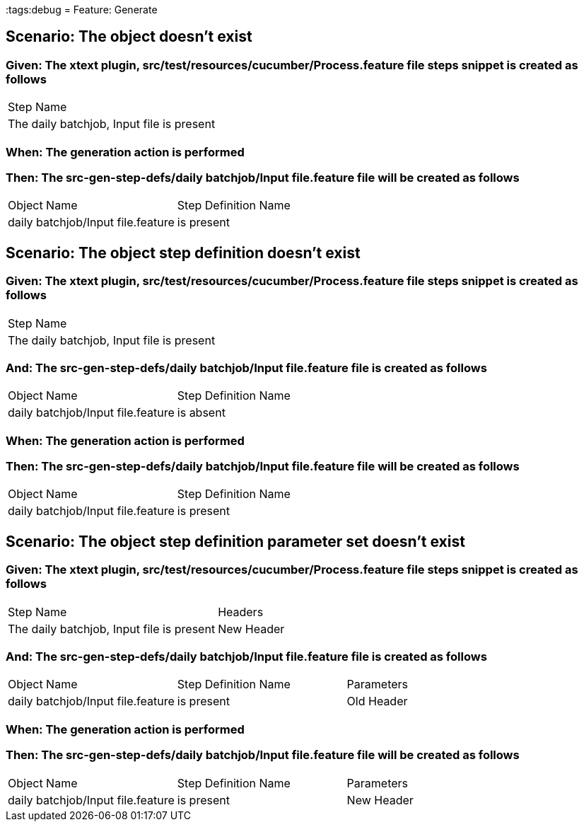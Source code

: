 :tags:debug
= Feature: Generate

== Scenario: The object doesn't exist

=== Given: The xtext plugin, src/test/resources/cucumber/Process.feature file steps snippet is created as follows

|===
| Step Name                                
| The daily batchjob, Input file is present
|===

=== When: The generation action is performed

=== Then: The src-gen-step-defs/daily batchjob/Input file.feature file will be created as follows

|===
| Object Name                       | Step Definition Name
| daily batchjob/Input file.feature | is present          
|===

== Scenario: The object step definition doesn't exist

=== Given: The xtext plugin, src/test/resources/cucumber/Process.feature file steps snippet is created as follows

|===
| Step Name                                
| The daily batchjob, Input file is present
|===

=== And: The src-gen-step-defs/daily batchjob/Input file.feature file is created as follows

|===
| Object Name                       | Step Definition Name
| daily batchjob/Input file.feature | is absent           
|===

=== When: The generation action is performed

=== Then: The src-gen-step-defs/daily batchjob/Input file.feature file will be created as follows

|===
| Object Name                       | Step Definition Name
| daily batchjob/Input file.feature | is present          
|===

== Scenario: The object step definition parameter set doesn't exist

=== Given: The xtext plugin, src/test/resources/cucumber/Process.feature file steps snippet is created as follows

|===
| Step Name                                 | Headers   
| The daily batchjob, Input file is present | New Header
|===

=== And: The src-gen-step-defs/daily batchjob/Input file.feature file is created as follows

|===
| Object Name                       | Step Definition Name | Parameters
| daily batchjob/Input file.feature | is present           | Old Header
|===

=== When: The generation action is performed

=== Then: The src-gen-step-defs/daily batchjob/Input file.feature file will be created as follows

|===
| Object Name                       | Step Definition Name | Parameters
| daily batchjob/Input file.feature | is present           | New Header
|===


